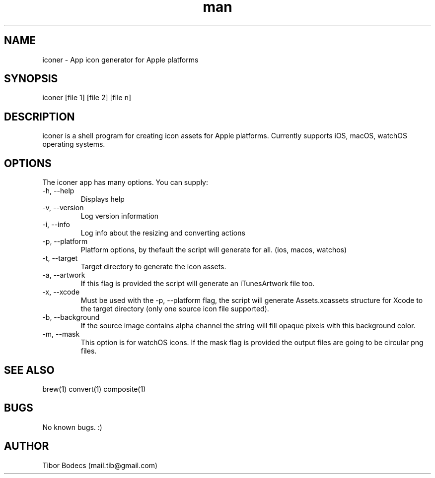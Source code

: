 .\" Manpage for iconer.
.\" Contact Tibor Bödecs to correct errors or typos.

.TH man 1 "11 August 2016" "0.4.1" "iconer man page"
.SH NAME
iconer \- App icon generator for Apple platforms
.SH SYNOPSIS
iconer [file 1] [file 2] [file n]
.SH DESCRIPTION
iconer is a shell program for creating icon assets for Apple platforms. Currently supports iOS, macOS, watchOS operating systems.
.SH OPTIONS
The iconer app has many options. You can supply:
.IP "-h, --help"
Displays help
.IP "-v, --version"
Log version information
.IP "-i, --info"
Log info about the resizing and converting actions
.IP "-p, --platform"
Platform options, by thefault the script will generate for all. (ios, macos, watchos)
.IP "-t, --target"
Target directory to generate the icon assets.
.IP "-a, --artwork"
If this flag is provided the script will generate an iTunesArtwork file too.
.IP "-x, --xcode"
Must be used with the -p, --platform flag, the script will generate Assets.xcassets structure for Xcode to the target directory (only one source icon file supported).
.IP "-b, --background"
If the source image contains alpha channel the string will fill opaque pixels with this background color.
.IP "-m, --mask"
This option is for watchOS icons. If the mask flag is provided the output files are going to be circular png files.
.SH SEE ALSO
brew(1) convert(1) composite(1)
.SH BUGS
No known bugs. :)
.SH AUTHOR
Tibor Bodecs (mail.tib@gmail.com)